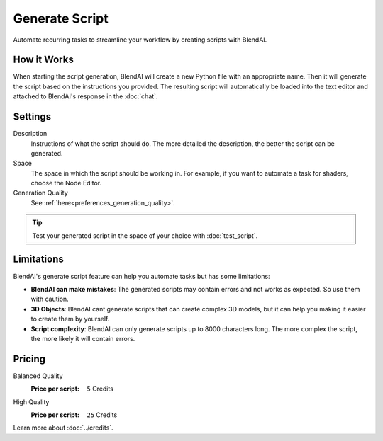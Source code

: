 ***************
Generate Script
***************

Automate recurring tasks to streamline your workflow by creating scripts with BlendAI.


How it Works
============

When starting the script generation, BlendAI will create a new Python file with an appropriate name. Then it will generate the script based on the instructions you provided.
The resulting script will automatically be loaded into the text editor and attached to BlendAI's response in the :doc:`chat`.


Settings
========

Description
    Instructions of what the script should do. The more detailed the description, the better the script can be generated.

Space
    The space in which the script should be working in. For example, if you want to automate a task for shaders, choose the Node Editor.

Generation Quality
    See :ref:`here<preferences_generation_quality>`.

.. tip::

    Test your generated script in the space of your choice with :doc:`test_script`.


Limitations
===========

BlendAI's generate script feature can help you automate tasks but has some limitations:

- **BlendAI can make mistakes**: The generated scripts may contain errors and not works as expected. So use them with caution.
- **3D Objects**: BlendAI cant generate scripts that can create complex 3D models, but it can help you making it easier to create them by yourself.
- **Script complexity**: BlendAI can only generate scripts up to 8000 characters long. The more complex the script, the more likely it will contain errors.


.. _generate_script_pricing:

Pricing
=======

Balanced Quality
    :Price per script: ``5`` Credits

High Quality
    :Price per script: ``25`` Credits

Learn more about :doc:`../credits`.

